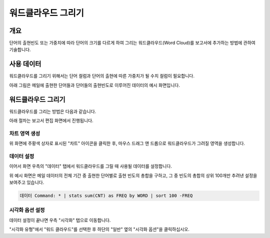 ===================================================================
워드클라우드 그리기
===================================================================

-------------------------------------------------------------------
개요
-------------------------------------------------------------------

단어의 출현빈도 또는 가중치에 따라 단어의 크기를 다르게 하여 그리는 워드클라우드(Word Cloud)를 보고서에 추가하는 방법에 관하여 기술합니다.


-------------------------------------------------------------------
사용 데이터
-------------------------------------------------------------------

워드클라우드를 그리기 위해서는 단어 컬럼과 단어의 출현에 따른 가중치가 될 수치 컬럼이 필요합니다.

아래 그림은 메일에 출현한 단어들과 단어들의 출현빈도로 이루어진 데이터의 예시 화면입니다.

.. image:: ./images/ko/wordcloud_01.png
    :alt: 메일 내 단어의 출현빈도
    :scale: 90%


-------------------------------------------------------------------
워드클라우드 그리기
-------------------------------------------------------------------

워드클라우드를 그리는 방법은 다음과 같습니다.

아래 절차는 보고서 편집 화면에서 진행됩니다.


차트 영역 생성
=================================================================

.. image:: ./images/ko/wordcloud_02.png
    :alt: 워드클라우드_차트영역생성
    :scale: 60%

위 화면에 주황색 상자로 표시된 "차트" 아이콘을 클릭한 후, 마우스 드래그 앤 드롭으로 워드클라우드가 그려질 영역을 생성합니다.


데이터 설정
=================================================================

.. image:: ./images/ko/wordcloud_03.png
    :alt: 워드클라우드_데이터설정
    :scale: 60%

이어서 화면 우측의 "데이터" 탭에서 워드클라우드를 그릴 때 사용될 데이터를 설정합니다.

위 예시 화면은 메일 데이터의 전체 기간 중 출현한 단어별로 출현 빈도의 총합을 구하고, 그 중 빈도의 총합의 상위 100개만 추려낸 설정을 보여주고 있습니다.

.. code-block::

    데이터 Command: * | stats sum(CNT) as FREQ by WORD | sort 100 -FREQ


시각화 옵션 설정
=================================================================

.. image:: ./images/ko/wordcloud_04.png
    :alt: 워드클라우드_시각화 옵션 설정
    :scale: 60%

데이터 설정이 끝나면 우측 "시각화" 탭으로 이동합니다.

"시각화 유형"에서 "워드 클라우드"를 선택한 후 하단의 "일반" 옆의 "시각화 옵션"을 클릭하십시오.




